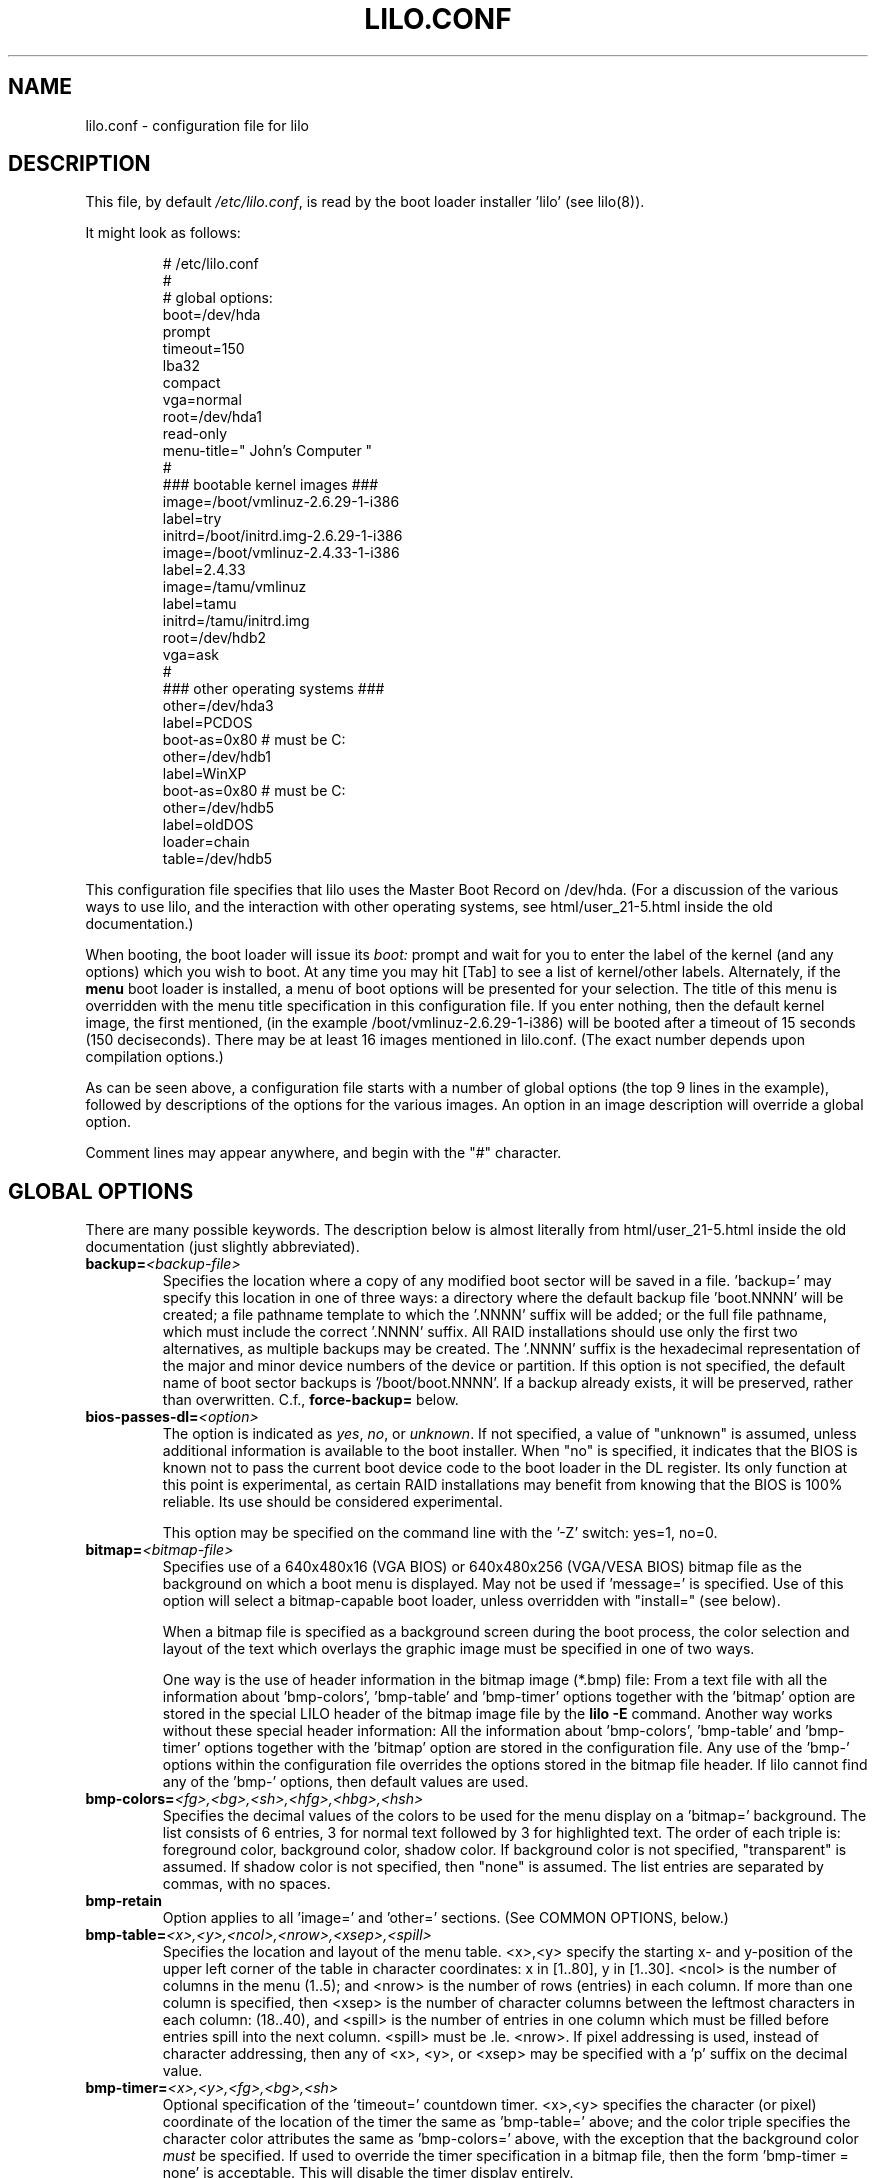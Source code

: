'\" t
.\" @(#)lilo.conf.5
.\" This page is based on the lilo docs, which carry the following
.\" COPYING condition:
.\"
.\" LILO program code, documentation and auxiliary programs are
.\" Copyright 1992-1998 Werner Almesberger.
.\" Extensions to LILO, documentation and auxiliary programs are
.\" Copyright 1999-2005 John Coffman.
.\" Extensions to LILO, documentation and auxiliary programs are
.\" Copyright 2009-2011 Joachim Wiedorn.
.\"
.\" All rights reserved by the respective copyright holders.
.\" 
.\" Redistribution and use in source and binary forms of parts of or the
.\" whole original or derived work are permitted provided that the
.\" original work is properly attributed to the author. The name of the
.\" author may not be used to endorse or promote products derived from
.\" this software without specific prior written permission. This work
.\" is provided "as is" and without any express or implied warranties.
.\"
.TH LILO.CONF 5 "June 2013"
.SH NAME
lilo.conf \- configuration file for lilo
.SH DESCRIPTION
.LP
This file, by default
.IR /etc/lilo.conf ,
is read by the boot loader installer 'lilo' (see lilo(8)).
.LP
It might look as follows:
.IP
.nf
# /etc/lilo.conf
#
#  global options:
boot=/dev/hda
prompt
timeout=150
lba32
compact
vga=normal
root=/dev/hda1
read-only
menu-title=" John's Computer "
#
### bootable kernel images ###
image=/boot/vmlinuz-2.6.29-1-i386
     label=try
     initrd=/boot/initrd.img-2.6.29-1-i386
image=/boot/vmlinuz-2.4.33-1-i386
     label=2.4.33
image=/tamu/vmlinuz
     label=tamu
     initrd=/tamu/initrd.img
     root=/dev/hdb2
     vga=ask
#
### other operating systems ###
other=/dev/hda3
     label=PCDOS
     boot-as=0x80    # must be C:
other=/dev/hdb1
     label=WinXP
     boot-as=0x80    # must be C:
other=/dev/hdb5
     label=oldDOS
     loader=chain
     table=/dev/hdb5
.fi
.LP
This configuration file specifies that lilo uses the Master
Boot Record on /dev/hda. (For a discussion of the various ways
to use lilo, and the interaction with other operating systems,
see html/user_21-5.html inside the old documentation.)
.LP
When booting, the boot loader will issue its 
.I "boot:"
prompt and wait for you to enter the label of the kernel (and any
options) which you wish to boot. At any time you may hit [Tab] to
see a list of kernel/other labels.
Alternately, if the \fBmenu\fP boot loader is installed,
a menu of boot options will be presented for your selection.
The title of this menu is overridden with the menu
title specification in this configuration file.
If you enter nothing, then the default kernel image, the first 
mentioned, (in the example /boot/vmlinuz-2.6.29-1-i386) will be
booted after a timeout of 15 seconds (150 deciseconds). There may
be at least 16 images mentioned in lilo.conf. (The exact number 
depends upon compilation options.)
.LP
As can be seen above, a configuration file starts with a number
of global options (the top 9 lines in the example),
followed by descriptions of the options for the various images.
An option in an image description will override a global option.
.LP
Comment lines may appear anywhere, and begin with the "#" character.

.SH "GLOBAL OPTIONS"
There are many possible keywords. The description below is almost
literally from html/user_21-5.html inside the old documentation 
(just slightly abbreviated).
.TP
.BI "backup=" <backup-file>
Specifies the location where a copy of any modified boot sector will be
saved in a file. 'backup=' may specify this location in one of three ways:
a directory where the default backup file 'boot.NNNN' will be created;
a file pathname template to which the '.NNNN' suffix will be added; or
the full file pathname, which must include the correct '.NNNN' suffix.
All RAID installations should use only the first two alternatives, as
multiple backups may be created.  The '.NNNN' suffix is the hexadecimal
representation of the major and minor device numbers of the device or
partition. If this option is not specified, the default name of boot sector
backups is '/boot/boot.NNNN'. If a backup already exists, it will be
preserved, rather than overwritten.  C.f., \fBforce-backup=\fP below.
.TP
.BI "bios-passes-dl=" <option>
The option is indicated as \fIyes\fP, \fIno\fP, or \fIunknown\fP.  If not
specified, a value of "unknown" is assumed, unless additional information
is available to the boot installer. When "no" is specified, it indicates
that the BIOS is known not to pass the current boot device code to the boot
loader in the DL register.  Its only function at this point is experimental,
as certain RAID installations may benefit from knowing that the
BIOS is 100% reliable.  Its use should be considered experimental.
.sp
This option may be specified on the command line with the '\-Z' switch:
yes=1, no=0.
.TP
.BI "bitmap=" <bitmap-file>
Specifies use of a 640x480x16 (VGA BIOS) or 640x480x256 (VGA/VESA BIOS)
bitmap file as the background on which a boot
menu is displayed.  May not be used if 'message=' is specified.
Use of this option will select a bitmap-capable boot
loader, unless overridden with "install=" (see below).
.sp
When a bitmap file is specified as a background screen during the boot
process, the color selection and layout of the text which overlays the
graphic image must be specified in one of two ways.
.sp
One way is the use of header information in the bitmap image (*.bmp) file:
From a text file with all the information about 'bmp-colors', 'bmp-table' 
and 'bmp-timer' options together with the 'bitmap' option are stored in 
the special LILO  header of the bitmap image file by the
.BI "lilo -E"
command. Another way works without these special header information: All
the information about 'bmp-colors', 'bmp-table' and 'bmp-timer' options
together with the 'bitmap' option are stored in the configuration file.
Any use of the 'bmp-' options within the configuration file overrides
the options stored in the bitmap file header. If lilo cannot find any of
the 'bmp-' options, then default values are used.
.TP
.BI "bmp-colors=" <fg>,<bg>,<sh>,<hfg>,<hbg>,<hsh>
Specifies the decimal values of the colors to be used for the menu display
on a 'bitmap=' background.  The list consists of 6 entries, 3 for normal
text followed by 3 for highlighted text.  The order of each triple is:
foreground color, background color, shadow color.  If background color is
not specified, "transparent" is assumed.  If shadow color is not specified,
then "none" is assumed.  The list entries are separated by commas, with no
spaces.
.TP
.BI "bmp-retain"
Option applies to all 'image=' and 'other=' sections.
(See COMMON OPTIONS, below.)
.TP
.BI "bmp-table=" <x>,<y>,<ncol>,<nrow>,<xsep>,<spill>
Specifies the location and layout of the menu table.  <x>,<y> specify the
starting x- and y-position of the upper left corner of the table in
character coordinates: x in [1..80], y in [1..30]. <ncol> is the number of
columns in the menu (1..5); and <nrow> is the number of rows (entries)
in each column.
If more than one column is specified, then <xsep> is the number of character
columns between the leftmost characters in each column: (18..40), and
<spill> is the number of entries in one column which must be filled before
entries spill into the next column. <spill> must be .le. <nrow>. If pixel
addressing is used, instead of character addressing, then any of <x>, <y>,
or <xsep> may be specified with a 'p' suffix on the decimal value.
.TP
.BI "bmp-timer=" <x>,<y>,<fg>,<bg>,<sh>
Optional specification of the 'timeout='
countdown timer.  <x>,<y> 
specifies the character (or pixel) coordinate of the location of the timer
the same as 'bmp-table='
above; and the color triple specifies the character color attributes
the same as 'bmp-colors=' above, with the exception that the background color
.I must
be specified.  If used to override the timer specification in a bitmap file,
then the form 'bmp-timer = none' is acceptable.  This will disable the timer
display entirely.
.TP
.BI "boot=" <boot-device>
Sets the name of the device (e.g. hard disk or partition) that contains
the boot sector and where the new boot sector should be written to. Notice: 
The boot-device should be the device with the currently mounted root partition.
.sp
A raid installation is initiated by specifying a RAID1 device as the boot
device; e.g., "boot=/dev/md0".
.sp
On newer systems you need an unique ID for the boot device. If the boot
sector should write to a partition you can use its UUID in the same manner
is for the root options.
.sp
If your boot device is a hard disk you need a special ID, which is supported
by udev. You find the right ID in the directory /dev/disks/by-id, i. e.:
.IP
.nf
    boot = /dev/disk/by-id/ata-SAMSUNG_SV1604N_S01FJ10X999999
.fi
.TP
.BI "change-rules"
Defines boot-time changes to partition type numbers (`hiding').
.IP
.nf
change-rules
   reset
   type=DOS12
      normal=1
      hidden=0x11
   type=DOS16_small
      normal=4
      hidden=0x14
   type=DOS16_big
      normal=0x06
      hidden=0x16
.fi
.IP
The above excerpt from a configuration file specifies that all default
.I change-rules
are removed ("reset"), and the change-rules for three partition types
are specified.  Without the \fIreset\fP, the three types specified would
have been added to the existing default change-rules.  Normally, the default
rules are sufficient.  The strings which define the partition types
are used in a
.I change
section (see below), with the suffixes "_normal" or "_hidden" appended.
See section "Partition type change rules" of html/user_21-5.html inside 
the old documentation for more details.
.TP
.BI "compact"
Tries to merge read requests for adjacent sectors into a single 
read request. This drastically reduces load time and keeps the map file
smaller. Using `compact' is especially recommended when booting
using a map file on a floppy disk. 
.TP
.BI "default=" <name>
Uses the specified image as the default boot image. If `default' is omitted,
the image appearing first in the configuration file is used. See also,
.I vmdefault
below.
.TP
.BI "delay=" <tsecs>
Specifies the number of tenths of a second the boot loader should 
wait before automatically booting a locked command line,
a command line pre-stored by
"lilo \-R", or the default `image=' or `other='.
When `delay' is non-zero, the boot loader will wait for an interrupt for the 
specified interval. If an interrupt is received, or
is already waiting, the \fBboot:\fP
prompt will be be issued, and no automatic boot will take place. The setting
of CAPS LOCK or SCROLL LOCK, or any of the
keys ALT, CTRL, or SHIFT, when held down, are taken as interrupts.

This action is modified by specifying `prompt' (see below).
.TP
.BI "disk=" <device-name>
Defines non-standard parameters for the specified disk. See section 
"Disk geometry" of html/user_21-5.html inside the old documentation for details.
For versions of LILO prior to 22.5, the `bios=' parameter
is quite useful for specifying how the BIOS has assigned
device codes to your disks.
For example,
.sp
.nf
       disk=/dev/sda
            bios=0x80
       disk=/dev/hda
            bios=0x81
       disk=/dev/sdb
            inaccessible
.fi
.sp
would say that your SCSI disk is the first BIOS disk (0x80),
that your (primary master) IDE disk is the second BIOS disk (0x81),
and that your second SCSI disk (perhaps a USB device) receives no
device code, and is therefore inaccessible at boot time.
.sp
NOTE: Use of the 'bios=' option is largely obsolete beginning
with LILO version 22.5, as the boot loader now identifies disks
by 32-bit Volume-ID, and defers BIOS device code determination
until boot time.
.sp
Other options include the specification of disk geometry; e.g.,
.sp
.nf
       disk=/dev/fd0
            sectors=18
            heads=2
            cylinders=80
.fi
.sp
probably only useful for floppy disks and loopback devices,
because for hard disks the
.BI lba32
disk addressing option ignores disk geometry.
.sp
Developers who have implemented a disk driver for a new block storage
device will have to indicate to LILO the maximum number of partitions
on the device.  This is in addition to making all of the necessary
entries for the device in the "/dev" directory (with 'mknod').  The
maximum number of partitions must be one of 63 (like an IDE disk), 
31 (uncommon), 15 (like SCSI disks -- most common value), or 7 
(like one array controller). An example specification would be:
.sp
.nf
     disk=/dev/userd0
          max-partitions=15
.fi
.sp
In cases where there is no
kernel partition information available, such as on loopback devices,
the 'disk=' specification may include paritition start information;
viz.,
.sp
.nf
       disk=/dev/loop0
            bios=0x80			# use this BIOS code
            max-partitions=7		# declare partitionable
            paritition=/dev/loop1
                 start=63		# offset from sector 0
            paritition=/dev/loop2
                 start=102400		# offset from sector 0
.fi
.sp
.TP
.BI "disktab=" <disktab-file>
Specifies the name of the disk parameter table.
The map installer looks for
.I /etc/disktab
if `disktab' is omitted. The use of disktabs is discouraged.
.TP
.BI "el-torito-bootable-CD"
Flag second stage loader to terminate disk emulation when booting
from an El Torito Bootable CD. This option is used by the
\fBmkrescue\fP utility when the "\-\-iso" switch is specified.
.TP
.BI "fix-table"
This allows lilo to adjust 3D addresses in partition tables. Each 
partition entry contains a 3D (cylinder/head/sector) and a linear 
address of the first and the last sector of the partition. If a 
partition is not track-aligned and if certain other operating systems 
(e.g. PC/MS-DOS) are using the same disk, they may change the 
3D address. lilo can store its boot sector only on partitions where 
both address types correspond. lilo re-adjusts incorrect 3D start 
addresses if `fix-table' is set.

WARNING: This does not guarantee that other operating systems may 
not attempt to reset the address later. It is also possible that this 
change has other, unexpected side-effects. The correct fix is to 
re-partition the drive with a program that does align partitions to 
tracks. Also, with some disks (e.g. some large EIDE disks with address 
translation enabled), under some circumstances, it may even be 
unavoidable to have conflicting partition table entries.
.TP
.BI "force-backup=" <backup-file>
Operation is identical to \fBbackup=\fP above, except an existing backup
file is unconditionally overwritten if it exists.
.TP
.BI "geometric"
Force disk addressing which is compatible with older versions of LILO. 
Geometric addressing uses cylinder/head/sector addresses, and is limited to
disk cylinders up to 1023.  If inaccessible cylinders are referenced,
diagnostics will be issued at boot-install time, rather than boot-time. 
With a newer BIOS, use of 'lba32' is recommended.
.TP
.BI "ignore-table"
tells lilo to ignore corrupt partition tables. 
.TP
.BI "install=" <user-interface>
Selects the user interface which will be seen at boot time.  One of the
following three options may be specified:  \fBtext\fP, \fBmenu\fP, or
\fBbmp\fP. The traditional LILO interface is `text'; but `menu' is now the
default, unless the configuration file contains the `bitmap='
specification.  The \fItext\fP interface is strictly a command-line
interface as though the console were a dumb terminal.  The \fImenu\fP
interface is a text-based screen of the boot choices, with the option to
enter additional command line parameters.  And the \fIbmp\fP interface is a
menu presented against a graphic screen, specified as a 640x480 BitMaP file
of 16 or 256 colors.  (See the 'lilo \-E' switch for editing options).
.sp
(Prior to LILO version 22.3, `install=' specified the user interface as
a file in the `/boot' directory.)
.TP
.BI "large-memory"
Normally any initial ramdisk (initrd) loaded with a kernel is loaded as
high in memory as possible, but never above 15Mb.  This is due to a BIOS
limitation on older systems.  On newer systems, this option enables using
memory above 15Mb (up to a kernel imposed limit, around 768Mb) for
passing the initrd to the kernel.  The presence of this option merely
indicates that your system does not have the old BIOS limitation.

This switch (or its absence) is not passed to the kernel, and does not
in any way affect the
amount of physical memory which it will use.  (See the
kernel documentation for the kernel command line parameter
"mem=" for limiting the memory used by the kernel.)
.TP
.BI "lba32"
Generate 32-bit Logical Block Addresses instead of cylinder/head/sector 
addresses. If the BIOS supports packet addressing, then packet calls will be
used to access the disk. This allows booting from any partition on disks
with more than 1024 cylinders.
If the BIOS does not support packet addressing, then 'lba32' addresses are
translated to cylinder/head/sector ('geometric'), just as for 'linear'.
All floppy disk
references are retained in C:H:S form.  Use of 'lba32' is recommended on
all post-1998 systems.  Beginning with LILO version 22, 'lba32' is the
default disk addressing scheme.
.TP
.BI "linear"
Generate 24-bit linear sector addresses instead of cylinder/head/sector 
(geometric) addresses. Linear addresses are translated at run time to
geometric addresses, and are limited to cylinders <= 1023. When using
`linear' with large disks,
.I /sbin/lilo
may generate references to inaccessible disk cylinders. 'lba32' avoids
many of these pitfalls with its use of packet addressing, but requires a
recent BIOS (post-1998).  The 'linear' option is considered obsolete,
and its use is strongly discouraged.
.TP
.BI "lock"
Enables automatic recording of boot command lines as the defaults 
for the following boots. This way, lilo "locks" on a choice until it is 
manually overridden.
.TP
.BI "mandatory"
The per-image password option `mandatory' (see below) applies to all images.
.TP
.BI "map=" <map-file>
Specifies the location of the map file. If `map' is omitted, the file
.I /boot/map
is used.

On machines with a pre-1998 BIOS, the EDD bios extensions which are required
to support "lba32" disk sector addressing may not be present. In this case,
the boot-loader will fall back automatically to "geometric" addressing; this
fall back situation, or the specific use of "geometric" or "linear"
addressing, will require the map file to be located within the first 1024
cylinders of the disk drive. This BIOS limitation is not present on
post-1998 systems, most of which support the newer EDD disk BIOS calls.
.TP
.BI "menu-title=" <title-string>
Specifies the title line (up to 37 characters) for the boot menu. This
title replaces the default "LILO Boot Menu" title string. If
.I menu
is not installed as the boot loader (see
.I "install="
option), then this line has no effect.
.TP
.BI "menu-scheme=" <color-scheme>
The default color scheme of the boot menu may be overridden on VGA displays
using this option. (The color scheme of MDA displays is fixed.)
The general
.I color-scheme
string is of the form:
.sp
.nf
     <text>:<highlight>:<border>:<title>
.fi
.sp
where each entry is two characters which specify a
foreground color and a background color. Only the first entry is
required. The default highlight is the reverse of the text color; and the
default border and title colors are the text color.
Colors are specified using the characters \fBkbgcrmyw\fP, for blac\fBK\fP,
\fBB\fPlue, \fBG\fPreen, \fBC\fPyan, \fBR\fPed,
\fBM\fPagenta, \fBY\fPellow, and \fBW\fPhite: upper case for
intense (fg only), lower case for dim.
Legal color-scheme strings would be
.sp
.nf
    menu-scheme=Wm     intense white on magenta
    menu-scheme=wr:bw:wr:Yr    the LILO default
    menu-scheme=Yk:kw    bright yellow on black
.fi
.sp
If
.I "menu"
is not installed as the boot loader, then this line has no effect.
.TP
.BI "message=" <message-file>
specifies a file containing a message that is displayed before
the boot prompt. No message is displayed while waiting 
for a shifting key after printing "LILO ". In the message, the FF
character ([Ctrl L]) clears the local screen. This is undesirable when
the \fImenu\fP boot loader is installed. 
The size of the message 
file is limited to 65535 bytes. The map file has to be rebuilt if the 
message file is changed or moved.  'message=' and 'bitmap=' are mutually
exclusive.
.TP
.BI "nodevcache"
(22.8)
Disables pre-loading of the internal device cache. May be needed for
Linux distributions which use non-standard device naming conventions;
e.g., when the first IDE disk is not `/dev/hda'.
.TP
.BI "nokbdefault=" <name>
(22.7.2)
The named descriptor is taken to be the default boot image 
if no IBM-PC keyboard is 
present. If no serial interface ("serial=") is in use, then any "prompt"
keyword and "timeout" value are bypassed, and default booting occurs as
specified by "delay=".
The keyboard detection codes cannot detect the presence or absence of
a newer USB keyboard.
.TP
.BI "noraid"
Disables the automatic marking of disk volumes which are components of
RAID arrays as \fBinaccessible\fP.  This allows the user to edit the \fBdisk=\fP
/ \fBinaccessible\fP declarations into the configuration file himself.  Without
such declarations, duplicate Volume IDs will be overwritten, leading to
confusing situations at boot-time, and possible failure to boot.  The use
of this keyword is generally not necessary.
.TP
.BI "nowarn"
Disables warnings about possible future dangers.
.TP
.BI "optional"
The per-image option `optional' (see below) applies to all images.
.TP
.BI "password=" <password>
The per-image option `password=...' (see below) applies to all images. This
option may prevent unattended booting, if the default image is `password='
protected at the default level `mandatory', which is a level higher than
`restricted'.
.TP
.BI "prompt"
Automatic booting (see `delay' above) will not take place unless a locked or
pre-stored ("lilo \-R") command line is present. Instead, the boot
loader will issue the 
.I boot:
prompt and wait for user input before proceeding (see
.I timeout
below).
Unattended default image reboots are impossible if `prompt' is set
and `timeout' is not, or the default image is password protected at a higher
level than `restricted'.
.TP
.BI "raid-extra-boot=" <option>
This option only has meaning for RAID1 installations.
The <option> may be specified as \fInone\fP, \fIauto\fP, \fImbr\fP,
\fImbr-only\fP,
or a comma-separated list of devices; e.g., "/dev/hda,/dev/hdc6".  Starting
with LILO version 22.0, the boot record is normally written to the first
sector of the RAID1 partition.  On PARALLEL raid sets, no other boot records
are needed.  The
default action is \fIauto\fP, meaning, automatically generate auxiliary boot
records as needed on SKEWED raid sets.  \fInone\fP means
suppress generation of all auxiliary boot records.
\fImbr-only\fP suppresses generation of a boot record on the raid device,
and forces compatibility with versions of LILO earlier than version 22.0
by writing boot records to all Master Boot Records (MBRs) of all disks which
have partitions in the raid set. \fImbr\fP is like \fImbr-only\fP except the
boot record on the RAID partition is not suppressed.
Use of an explicit list of devices, forces writing of auxiliary boot records
only on those devices enumerated, in addition to the boot record on the RAID1
device. Since the version 22 RAID1 codes will never automatically write a boot
record on the MBR of device 0x80, if such a boot record is desired, this is
one way to have it written. Use of \fImbr\fP is the other way to force
writing to the MBR of device 0x80.
.TP
.BI "restricted"
The per-image password option `restricted' (see below) applies to all images.
.TP
.BI "serial=" <parameters>
enables control from a serial line. The specified serial port is
initialized and the boot loader is accepting input from it and from 
the PC's keyboard. Sending a break on the serial line corresponds to 
pressing a shift key on the console in order to get the boot loader's
attention. 
All boot images should be password-protected if the serial access is 
less secure than access to the console, e.g. if the line is connected 
to a modem. The parameter string has the following syntax:
.sp
.nf
    <port>[,<bps>[<parity>[<bits>]]]
.fi
.sp
<port>:  the number of the serial port, zero-based. 0 corresponds to
COM1 alias /dev/ttyS0, etc. All four ports can be used (if present).
.sp
<bps>:  the baud rate of the serial port. The following baud rates are 
supported: 110, 150, 300, 600, 1200, 2400(default), 4800, 9600, plus the 
extended rates 19200, 38400, and 57600(56000).  115200 is allowed, but may
not work with all COMx port hardware.
.sp
<parity>:  the parity used on the serial line. The boot loader ignores input 
parity and strips the 8th bit. The following (upper or lower case) 
characters are used to describe the parity:  "n" for no parity, "e" 
for even parity and "o" for odd parity.
.sp
<bits>:  the number of bits in a character. Only 7 and 8 bits are 
supported. Default is 8 if parity is "none", 7 if parity is "even" 
or "odd". 
.sp
If `serial' is set, the value of `delay' is automatically raised to 20.
.sp
Example: "serial=0,2400n8" initializes COM1 with the default parameters.
.TP
.BI "single-key"
This option specifies that boot images or 'other's are to be selected and
launched with a single keystroke.  Selection is based upon the first
character of each name, which must be unique.  This option should not be
used with the menu or bitmap user interface ("install=").
.TP
.BI "static-BIOS-codes"
Causes the operation of the boot installer and boot loader to bypass the
use of Volume-ID information, and to revert to a mode of operation of
versions of LILO from 22.4 backward.  With Volume-ID booting (22.5 and later),
the BIOS codes
of disks are determined at boot time, not install time; hence they may
be switched around, either by adding or removing disk(s) from the hardware
configuration, or by using a BIOS menu to select the boot device.
.sp
With the use of
this option, BIOS codes of disks MUST be correctly specified at install
time; either guessed correctly by LILO (which often fails on
mixed IDE/SCSI systems), or explicitly specified with 'disk=/dev/XXX
bios=0xYY' statements.  The use of this option precludes
any activity which may switch around the BIOS codes assigned to particular
disk devices, as noted above.
.sp
In general, this option should
never be used, except as a bug workaround.
.TP
.BI "suppress-boot-time-BIOS-data"
This global option suppresses the boot-time real mode collection of BIOS data
on systems which hang on certain BIOS calls.  It is equivalent to using the
boot-time switch 'nobd'.
.sp
This option defeats the disk volume recognition and BIOS device code
detection features of LILO on systems with more than one disk. Thus the use
of this option will produce a strong cautionary message,
which cannot be suppressed.
.TP
.BI "timeout=" <tsecs>
sets a timeout (in tenths of a second) for keyboard input at the 
.I boot:
prompt.  "timeout" only has meaning if "prompt" is mentioned.
If no key is pressed for the specified time, the default image is 
automatically booted. The default timeout is infinite.
.TP
.BI "unattended"
(22.6) Alters the operation of the "timeout" parameter in a manner which
is useful on
noisy serial lines.  Each typed (or noise) character restarts the "timeout"
timer and a timeout will always boot the default descriptor, even if noise
characters have appeared on the input line.
.TP
.BI "verbose=" <number>
Turns on lots of progress reporting. Higher numbers give more verbose
output. If  \-v  is additionally specified on the lilo command line,
the level is increased accordingly. The maximum verbosity level is 5.
.TP
.BI "vmdefault=" <name>
The named boot image is used as the default boot if booting in "virtual"
mode with a virtual monitor, such as VMware(tm).  Thus a real mode boot and
a virtual mode boot can be made to have different default boot images.
.br

.LP
Additionally, the kernel configuration parameters
.BR append ", " ramdisk ", " read-only ", " read-write ", " root
and
.B vga
can be set in the global options section. They are used as defaults
if they aren't specified in the configuration sections of the
respective kernel images.

.SH "PER-IMAGE SECTION"
A per-image section starts with either a line
.sp
.nf
    \fBimage=\fP\fI<pathname>\fP
.fi
.sp
to indicate a file or device containing the boot image of a Linux
kernel, or a line
.sp
.nf
    \fBother=\fP\fI<device>\fP
.fi
.sp
to indicate an arbitrary system to boot.
.LP

In the former case, if an \fBimage\fP line specifies booting
from a device, then one has to indicate the range of sectors to be mapped
using
.sp
.nf
    \fBrange=\fP\fI<start>-<end>\fP
    \fBrange=\fP\fI<start>+<nsec>\fP
    \fBrange=\fP\fI<sector>\fP
.fi
.LP
In the third case, 'nsec=1' is assumed.

.SH "KERNEL OPTIONS (image=)"
If the booted image is a Linux kernel, then one may pass
command line parameters to this kernel.
.TP
.BI "addappend=" <string>
The kernel parameters of this string are concatenated to the
parameter(s) from an
.B "append="
option (see below).
The string of addappend must be enclosed within double quotes. 
Usually, the previous
.B "append="
will set parameters common to all kernels by appearing in the global 
section of the configuration file and
.B "addappend="
will be used to add local parameter(s) to an individual image.
The addappend option may be used only once per "image=" section.
.sp
If the string is a very long line, this line can be divided 
in more lines using "\\" as last character of a line, e.g.
.sp
.nf
    addappend="noapic acpi=off pci=usepirqmask \\
            pnpbios=off pnpacpi=off noisapnp"
.fi
.TP
.BI "append=" <string>
Appends the options specified to the parameter line passed to the kernel.
This is typically used to specify hardware parameters that can't be
entirely auto-detected or for which probing may be dangerous. Multiple
kernel parameters are separated by a blank space, and the string must be
enclosed in double quotes.  A local append= appearing within an image=
section overrides any
global append= appearing in the global section of the configuration file.
The append option may be used only once per "image="
section. To concatenate parameter strings, use "addappend=". Example:
.sp
.nf
     append="mem=96M hd=576,64,32 console=ttyS1,9600"
.fi
.sp
If the string is a very long line, this line can be divided in more lines 
using "\\" as last character of a line. See example of addappend option.
.TP
.BI "initrd=" <name>
Specifies the initial ramdisk image to be loaded with the kernel.  The
image will contain modules needed at boot time, such as network and scsi
drivers. See man pages for \fImkinitrd(8)\fP.
.TP
.BI "literal=" <string>
Like `append', but removes all other options (e.g. setting of the root
device). 'literal' overrides all 'append' and 'addappend' options.
Because vital options can be removed unintentionally with `literal',
this option cannot be set in the global options section.
.TP
.BI "ramdisk=" <size>
This specifies the size (e.g., "4096k") of the optional RAM disk. A value of 
zero indicates that no RAM disk should be created. If this variable is 
omitted, the RAM disk size configured into the boot image is used.
.TP
.BI "read-only"
This specifies that the root file system should be mounted read-only.
It may be specified as a global option.
Typically, the system startup procedure re-mounts the root 
file system read-write later (e.g. after fsck'ing it).
.TP
.BI "read-write"
This specifies that the root file system should be mounted read-write.
It may be specified as a global option.
.TP
.BI "root=" <root-device>
This specifies the device that should be mounted as root. 
It may be specified as a global option.
If the special name
.B current
is used, the root device is set to the device on which the root file
system is currently mounted. If the root has been changed with  \-r ,
the respective device is used. If the variable `root' is omitted,
the root device setting contained in the running kernel image is used.
Warning: This can induce to an unbootable system!
.sp
The root filesystem may also be specified by a
.B LABEL=
or
.B UUID=
directive, as in '/etc/fstab'.  In this case, the argument to
.I root=
must be enclosed in quotation marks, to avoid a syntax error on the second
equal sign, e.g.:
.sp
.nf
     root="LABEL=MyDisk"
     root="UUID=5472fd8e-9089-4256-bcaa-ceab4f01a439"
.fi
.sp
Note:  The command line
.I root=
parameter passed to the kernel will be: 'root=LABEL=MyDisk'; i.e., without
the quotation marks. If the
.I root=
parameter is passed from the boot time
.B boot:
prompt, no quotes are used.  The quotes are only there to satisfy the
requirements of the boot-installer parser, which treats an equal sign as
an operator.  The kernel command line parser is very much simpler, and
must not see any quotation marks.  Simply stated, only use the quotation
marks within
.IR /etc/lilo.conf .
.TP
.BI "vga=" <mode>
This specifies the VGA text mode that should be selected when 
booting.
It may be specified as a global option.
The following values are recognized (case is ignored): 
.sp
.BR normal :
select normal 80x25 text mode. 
.sp
.BR extended " (or " ext ):
select 80x50 text mode.
.sp
.BR ask :
stop and ask for user input (at boot time).
.sp
<number>: use the corresponding text mode (can specify the number in decimal
or in hex with the usual '0x' convention).  A list of available modes 
can be obtained by booting with
.I vga=ask
and pressing [Enter]. 
.sp
If this variable is omitted, the VGA mode setting contained in the 
kernel image is used. (And that is set at compile time using the
SVGA_MODE variable in the kernel Makefile, and can later be changed with
the rdev(8) program.)

.SH "ALTERNATE SYSTEM (other=)"
.LP
Used to load systems other than Linux. The `other = <device>' specifies
the boot sector of an alternate system contained on a device or disk
partition; e.g., DOS on, say, `/dev/hda2', or a floppy on `/dev/fd0'.
In the case of booting another system there are these options:
.TP
.BI "loader=" <chain-loader>
This specifies the chain loader that should be used.  It may also be
specified as a global option.
By default
.I chain
is used.  This chain loader passes partition and drive information in the
boot sector it loads only to DOS on FAT12 or FAT16, Windows on FAT16 or
FAT32. (see also 
.I table=<letter>
below).
.TP
.BI "table=" <device>
This specifies the device that contains the partition table. 
The boot loader will pass default partition information to the booted
operating system if this variable is omitted. (Some operating systems
have other means to determine from which partition they have been booted.
E.g., MS-DOS usually stores the geometry of the boot disk or partition
in its boot sector.)
Note that /sbin/lilo must be re-run if a partition table mapped referenced
with `table' is modified.
.TP
.BI "change"
This keyword starts a section which describes how primary partition IDs are
changed, and how primary partitions are activated and deactivated.  If
.B change
is omitted, change rules are generated as though the 
.I "automatic"
keyword were specified. The keyword
.B change
alone, without any rules following, will suppress automatic change-rules.
For example,
.IP
.nf
   other=/dev/hda2
      label=dos
      table=/dev/hda
      change
        automatic
        partition=/dev/hda1
           set=DOS12_hidden
           deactivate
        partition=/dev/hda2
           set=DOS16_big_normal
           activate
.fi
.IP
specifies that when primary partition /dev/hda2 is booted, automatic
change-rules will be in effect; plus, partition 1, a DOS12 partition, will
be set hidden, and deactivated.  In addition, partition 2, will be set
normal, and activated.  Activation sets the boot-flag in the partition
table.  The 
.I automatic
keyword may conflict with default change rules, so the
.I set=
lines above may be redundant.
.TP
.BI "boot-as=" "<bios>"
This option (LILO version 22.5.1) indicates the BIOS device code which must
be assigned to the specified drive in order for the "other=" operating
system to boot.  If the chain loader detects that another BIOS device code
is assigned to this disk, then it will dynamically swap the assigned device
code with the specified device code.
.sp
This option is easier to specify than "map-drive=" and more general than
"master-boot" in that any device code may be specified.  Unlike
"map-drive=", the determination whether to swap device codes is made at boot
time, not install time.  This is advantageous on systems where the BIOS
presents a boot menu of devices, and will map disks to devices in different
ways, depending upon the BIOS boot selection.
.sp
This option may be specified as a global option, in which case it applies to
all "other=" sections unless overridden with a specific "master-boot" option.
If one of "boot-as=" or "master-boot" is specified as a global option, it is
better to specify "master-boot" as the global option, as it will not
interfere with floppy disk BIOS device codes; "boot-as=" is then used as a
local option to override "master-boot" as necessary.
.TP
.BI "master-boot"
This flag (LILO version 22.5) indicates a DOS/Windows or other
system which will only boot from BIOS device 0x80, the "C:" drive, or BIOS
device 0, the A: drive. When this
flag is specified, if this drive is not assigned device code 0x80 or 0 by the
BIOS, then the chain loader will dynamically swap the device code actually
assigned with device code 0x80 or 0 to make this drive appear
to be the first hard or floppy drive, "C:" or "A:".
.sp
This flag is easier to use than "map-drive=" (see below), and is preferred,
if simple forcing of device code 0x80 is all that is required. It is also
more general, in that the necessity to swap BIOS device codes is determined
dynamically at boot-time, not at boot install-time, as with "map-drive=". 
It is slightly more powerful than "boot-as=", in that the device code which
is assigned, 0 or 0x80, is determined dynamically.
.sp
This option may be specified as a global option, in which case it applies to
all "other=" sections unless overridden with a specific "boot-as=" option.
.TP
.BI "map-drive=" <num>
Maps BIOS calls for the specified drive to the device code specified on the
next line as \fBto=\fP<num>.  This mapping is useful for booting operating
systems, such as DOS, from the second hard drive.  The following, swaps the
C: and D: drives,
.sp
.nf
   map-drive=0x80
      to=0x81
   map-drive=0x81
      to=0x80
.fi
.sp
This option is largely
rendered obsolete by "boot-as=", introduced with LILO version 22.5.
.TP
.BI "unsafe"
Do not access the boot sector at map creation time. This disables 
some sanity checks, including a partition table check. If the boot 
sector is on a fixed-format floppy disk device, using UNSAFE avoids the 
need to put a readable disk into the drive when running the map 
installer. If the boot sector is on a hard drive, the BIOS device code
of the drive will have to be specified explicitly with "disk=/dev/XXXX
bios=0x8X inaccessible" in the configuration file.
`unsafe' and `table' (explicit or implicit) are mutually incompatible. 

.SH "COMMON DESCRIPTOR OPTIONS (image= & other=)"
.LP
In both the
.BR image= " and " other=
cases, the following options apply.
.TP
.BI "bypass"
No password is required to boot this image. Used to indicate that the global
password does not apply to this `image=' or `other='.  See 'password=' below.
.TP
.BI "label=" <name>
The boot loader uses the main file name (without its path)
of each image specification to identify that image.
A different name can be used by setting the variable `label'.
.TP
.BI "alias=" <name>
A second name for the same entry can be used by specifying an alias.
.TP
.BI "bmp-retain"
The bitmap graphic (install=bmp) is retained when control is passed to the
loaded kernel image, or other= bootloader; i.e., the screen is not
blanked to alphanumeric mode before starting the kernel.  This feature is
considered EXPERIMENTAL, for those users working with startup splash
screens.
.TP
.BI "fallback=" <command-line>
Specifies a string that is stored as the default 
command line if the current image is booted. This is useful when 
experimenting with kernels which may crash before allowing interaction 
with the system. If using the
.BI fallback
option, the next reboot (e.g. 
triggered by a manual reset or by a watchdog timer) will load a 
different (supposedly stable) kernel. The command line stored by the fallback 
mechanism is cleared by removing or changing the default command line 
with the
.IR "-R"
option, which should be a part of the boot startup scripts.
.TP
.BI "lock"
(See above.)
.TP
.BI "optional"
Omit the image if it is not available at map creation time.
It may be specified as a global option.
This is useful to specify test kernels that are not always present.
.TP
.BI "password=" <password>
Protect the `image=' or `other=' with a password (or passphrase).
It may be specified as a global option.
The interpretation of the `password=' setting is modified by the words
`mandatory', `restricted', and `bypass' (see below).
.br
The password may be specified in the config-file (less secure) or entered
at the time the boot loader is installed. To request interactive entry of
the password, it should be specified: \fBpassword=""\fP.
Passwords entered interactively are not required to be entered again if the
boot installer is re-run. They are cached, in hashed form, in a companion
file to the config-file, default name: \fB/etc/lilo.conf.crc\fP. If the 
config-file is updated, a warning message
will be issued telling you to re-run \fIlilo \-p\fP to force re-creation of the
password cache file.
.TP
.BI "mandatory"
A password is required to boot this image. This is the default. May be used
on a single `image=' or `other=' to override a different global setting.
.TP
.BI "nokbdisable"
(22.7.2)
The specified descriptor is not bootable if the IBM-PC keyboard is not present.
This option is really only useful if the "serial=" boot terminal is in use.
With no keyboard (and no serial terminal) attached, selecting a boot descriptor 
other than the default is impossible.
See
.I nokbdefault
above.
.TP
.BI "restricted"
A password is only required to boot the image if kernel parameters
are specified on the command line (e.g. 'single').  May be used
on a single `image=' or `other=' to override a different global setting.
.TP
.BI "vmwarn"
If booting under a virtual monitor such as VMware(tm), the image with this
label will cause a cautionary warning to be issued at boot time, and user
intervention will be required to continue or to abort the boot process.
.TP
.BI "vmdisable"
If booting under a virtual monitor, the image with this label will not be
displayed as a boot option.  The image is only bootable in real mode.  See
.I vmdefault
above.

.LP

.SH "SEE ALSO"
lilo(8), mkinitrd(8), mknod(1), mkrescue(8), rdev(8).

